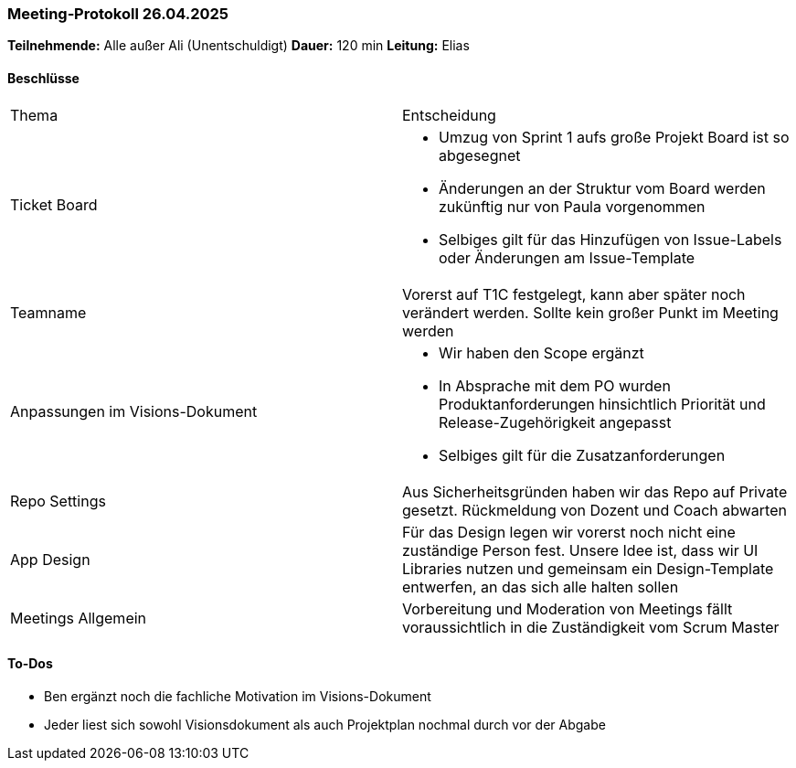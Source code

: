 === Meeting‑Protokoll 26.04.2025
*Teilnehmende:* Alle außer Ali (Unentschuldigt)
*Dauer:* 120 min
*Leitung:* Elias

==== Beschlüsse
|===
| Thema | Entscheidung
| Ticket Board
a|
- Umzug von Sprint 1 aufs große Projekt Board ist so abgesegnet
- Änderungen an der Struktur vom Board werden zukünftig nur von Paula vorgenommen
- Selbiges gilt für das Hinzufügen von Issue-Labels oder Änderungen am Issue-Template

| Teamname
| Vorerst auf T1C festgelegt, kann aber später noch verändert werden. Sollte kein großer Punkt im Meeting werden

| Anpassungen im Visions-Dokument
a|
- Wir haben den Scope ergänzt
- In Absprache mit dem PO wurden Produktanforderungen hinsichtlich Priorität und Release-Zugehörigkeit angepasst
- Selbiges gilt für die Zusatzanforderungen

| Repo Settings
| Aus Sicherheitsgründen haben wir das Repo auf Private gesetzt. Rückmeldung von Dozent und Coach abwarten

| App Design
| Für das Design legen wir vorerst noch nicht eine zuständige Person fest. Unsere Idee ist, dass wir UI Libraries nutzen und gemeinsam ein Design-Template entwerfen, an das sich alle halten sollen

| Meetings Allgemein
| Vorbereitung und Moderation von Meetings fällt voraussichtlich in die Zuständigkeit vom Scrum Master

|===


==== To‑Dos
* Ben ergänzt noch die fachliche Motivation im Visions-Dokument
* Jeder liest sich sowohl Visionsdokument als auch Projektplan nochmal durch vor der Abgabe
